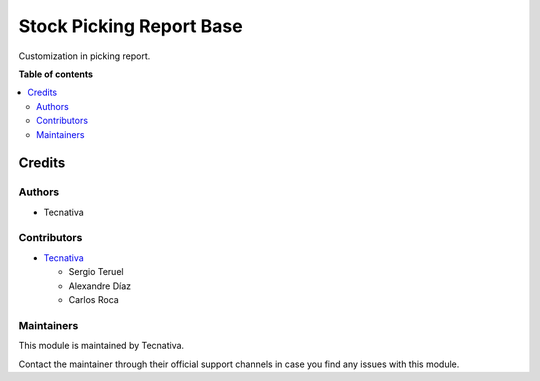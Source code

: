 =========================
Stock Picking Report Base
=========================

.. !!!!!!!!!!!!!!!!!!!!!!!!!!!!!!!!!!!!!!!!!!!!!!!!!!!!
   !! This file is generated by oca-gen-addon-readme !!
   !! changes will be overwritten.                   !!
   !!!!!!!!!!!!!!!!!!!!!!!!!!!!!!!!!!!!!!!!!!!!!!!!!!!!

.. |badge_devstat| image:: https://img.shields.io/badge/maturity-beta-brightgreen.png
    :target: https://odoo-community.org/page/development-status
    :alt: Beta

.. |badge_license| image:: https://img.shields.io/badge/license-AGPL--3-blue.png
    :alt: AGPL-3

|badge_devstat| |badge_license|

Customization in picking report.

**Table of contents**

.. contents::
   :local:

Credits
=======

Authors
~~~~~~~

* Tecnativa

Contributors
~~~~~~~~~~~~

* `Tecnativa <https://www.tecnativa.com>`_

  * Sergio Teruel
  * Alexandre Díaz
  * Carlos Roca

Maintainers
~~~~~~~~~~~

This module is maintained by Tecnativa.

Contact the maintainer through their official support channels in case you find
any issues with this module.
